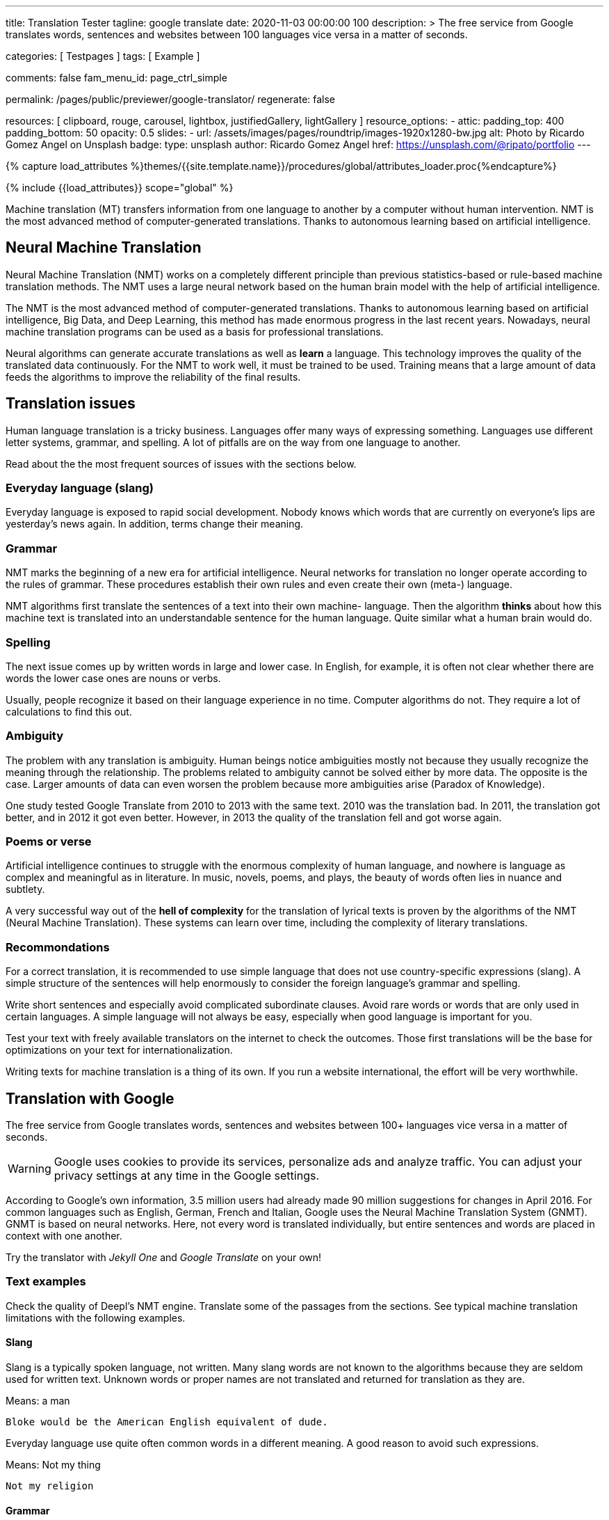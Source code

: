 ---
title:                                  Translation Tester
tagline:                                google translate
date:                                   2020-11-03 00:00:00 +100
description: >
                                        The free service from Google translates words,
                                        sentences and websites between
                                        100+ languages vice versa ​​in a matter of seconds.

categories:                             [ Testpages ]
tags:                                   [ Example ]

comments:                               false
fam_menu_id:                            page_ctrl_simple

permalink:                              /pages/public/previewer/google-translator/
regenerate:                             false

resources:                              [
                                          clipboard, rouge, carousel, lightbox,
                                          justifiedGallery, lightGallery
                                        ]
resource_options:
  - attic:
      padding_top:                      400
      padding_bottom:                   50
      opacity:                          0.5
      slides:
        - url:                          /assets/images/pages/roundtrip/images-1920x1280-bw.jpg
          alt:                          Photo by Ricardo Gomez Angel on Unsplash
          badge:
            type:                       unsplash
            author:                     Ricardo Gomez Angel
            href:                       https://unsplash.com/@ripato/portfolio
---

// Page Initializer
// =============================================================================
// Enable the Liquid Preprocessor
:page-liquid:

// Set (local) page attributes here
// -----------------------------------------------------------------------------
// :page--attr:                         <attr-value>
:images-dir:                            {imagesdir}/pages/roundtrip/100_present_images

//  Load Liquid procedures
// -----------------------------------------------------------------------------
{% capture load_attributes %}themes/{{site.template.name}}/procedures/global/attributes_loader.proc{%endcapture%}

// Load page attributes
// -----------------------------------------------------------------------------
{% include {{load_attributes}} scope="global" %}

// Page content
// ~~~~~~~~~~~~~~~~~~~~~~~~~~~~~~~~~~~~~~~~~~~~~~~~~~~~~~~~~~~~~~~~~~~~~~~~~~~~~
// https://www.py4u.net/discuss/929705

// Include sub-documents
// -----------------------------------------------------------------------------
Machine translation (MT) transfers information from one language to another
by a computer without human intervention. NMT is the most advanced method
of computer-generated translations. Thanks to autonomous learning based on
artificial intelligence.

== Neural Machine Translation

Neural Machine Translation (NMT) works on a completely different principle
than previous statistics-based or rule-based machine translation methods.
The NMT uses a large neural network based on the human brain model with
the help of artificial intelligence.

The NMT is the most advanced method of computer-generated translations.
Thanks to autonomous learning based on artificial intelligence, Big Data,
and Deep Learning, this method has made enormous progress in the last recent
years. Nowadays, neural machine translation programs can be used as a basis
for professional translations.

Neural algorithms can generate accurate translations as well as *learn* a
language. This technology improves the quality of the translated data
continuously. For the NMT to work well, it must be trained to be used.
Training means that a large amount of data feeds the algorithms to
improve the reliability of the final results.

== Translation issues

Human language translation is a tricky business. Languages offer many ways
of expressing something. Languages use different letter systems, grammar,
and spelling. A lot of pitfalls are on the way from one language to another.

Read about the the most frequent sources of issues with the sections below.

=== Everyday language (slang)

Everyday language is exposed to rapid social development. Nobody knows which
words that are currently on everyone's lips are yesterday's news again. In
addition, terms change their meaning.

=== Grammar

NMT marks the beginning of a new era for artificial intelligence. Neural
networks for translation no longer operate according to the rules of grammar.
These procedures establish their own rules and even create their own (meta-)
language.

NMT algorithms first translate the sentences of a text into their own machine-
language. Then the algorithm *thinks* about how this machine text is translated
into an understandable sentence for the human language. Quite similar what
a human brain would do.

=== Spelling

The next issue comes up by written words in large and lower case. In English,
for example, it is often not clear whether there are words the lower case
ones are nouns or verbs.

Usually, people recognize it based on their language experience in no time.
Computer algorithms do not. They require a lot of calculations to find this
out.

=== Ambiguity

The problem with any translation is ambiguity. Human beings notice ambiguities
mostly not because they usually recognize the meaning through the relationship.
The problems related to ambiguity cannot be solved either by more data. The
opposite is the case. Larger amounts of data can even worsen the problem because
more ambiguities arise (Paradox of Knowledge).

One study tested Google Translate from 2010 to 2013 with the same text.
2010 was the translation bad. In 2011, the translation got better, and in
2012 it got even better. However, in 2013 the quality of the translation
fell and got worse again.

=== Poems or verse

Artificial intelligence continues to struggle with the enormous complexity
of human language, and nowhere is language as complex and meaningful as in
literature. In music, novels, poems, and plays, the beauty of words often
lies in nuance and subtlety.

A very successful way out of the *hell of complexity* for the translation
of lyrical texts is proven by the algorithms of the NMT (Neural Machine
Translation). These systems can learn over time, including the complexity
of literary translations.

=== Recommondations

For a correct translation, it is recommended to use simple language that
does not use country-specific expressions (slang). A simple structure of
the sentences will help enormously to consider the foreign language's
grammar and spelling.

Write short sentences and especially avoid complicated subordinate clauses.
Avoid rare words or words that are only used in certain languages. A simple
language will not always be easy, especially when good language is important
for you.

Test your text with freely available translators on the internet to check
the outcomes. Those first translations will be the base for optimizations
on your text for internationalization.

Writing texts for machine translation is a thing of its own. If you run a
website international, the effort will be very worthwhile.

== Translation with Google

The free service from Google translates words, sentences and websites between
100+ languages vice versa ​​in a matter of seconds.

[WARNING]
====
Google uses cookies to provide its services, personalize ads and analyze
traffic. You can adjust your privacy settings at any time in the Google
settings.
====

According to Google's own information, 3.5 million users had already made
90 million suggestions for changes in April 2016. For common languages such
as English, German, French and Italian, Google uses the Neural Machine
Translation System (GNMT). GNMT is based on neural networks. Here, not every
word is translated individually, but entire sentences and words are placed in
context with one another.

Try the translator with _Jekyll One_ and _Google Translate_ on your own!

=== Text examples

Check the quality of Deepl's NMT engine. Translate some of the passages from
the sections. See typical machine translation limitations with the following
examples.

==== Slang

Slang is a typically spoken language, not written. Many slang words are not
known to the algorithms because they are seldom used for written text. Unknown
words or proper names are not translated and returned for translation as they
are.

.Means: a man
----
Bloke would be the American English equivalent of dude.
----

Everyday language use quite often common words in a different meaning. A good
reason to avoid such expressions.

.Means: Not my thing
----
Not my religion
----

==== Grammar

Typical mistakes students make are bloopers. Translations may become wrongly
understood sometimes the same way.

.Language blooper
----
The thing that first caught my eye was a large silver cup that Charles
had won for skating on the mantelpiece
----

==== Ambiguities

Human languages are full of ambiguities. A good example of using them
explicitly is a Joke.

.Jokes
----
A man tells his doctor: “Doc, help me. I’m addicted to Twitter!
The doctor replies: Sorry, I can't follow you.
----

==== Song lyrics

Many translations for song lyrics are wrong and do not give meaning to what
the artists express. The reason: using machine translators of bad quality.

++++
<br/>
++++

[quote, Love of a Lifetime - FireHouse]
____
I guess the time was right for us to say +
we'd take our time and live our lives together day by day +
We'll make a wish and send it on a prayer +
We know our dreams can all come true with love that we can share

With you I never wonder +
will you be there for me? +
With you I never wonder +
you're the right one for me

I finally found the love of a lifetime +
A love to last my whole life through +
I finally found the love of a lifetime +
forever in my heart
____

== Translation languages

++++
<!-- destination language -->
<div class="form-group bmd-form-group mb-2">
  <select id="destination-language" name="destination-language" class="form-control" data-visible-rows="3" is="ms-dropdown" style="min-width: 20rem;">
    <option value="BG" data-image-css="flag-icon flag-icon-bg rectangle size-md"> Bulgarian</option>
    <option value="CS" data-image-css="flag-icon flag-icon-cz rectangle size-md"> Czech</option>
    <option value="DA" data-image-css="flag-icon flag-icon-dk rectangle size-md"> Danish</option>
    <option selected value="DE" data-image-css="flag-icon flag-icon-de rectangle size-md"> German</option>
    <option value="EL" data-image-css="flag-icon flag-icon-gr rectangle size-md"> Greek</option>
    <option value="ES" data-image-css="flag-icon flag-icon-es rectangle size-md"> Spanish</option>
    <option value="EN" data-image-css="flag-icon flag-icon-gb rectangle size-md"> English</option>
    <option value="EN-US" data-image-css="flag-icon flag-icon-us rectangle size-md"> English (American)</option>
    <option value="EN-GB" data-image-css="flag-icon flag-icon-gb rectangle size-md"> English (British)</option>
    <option value="ET" data-image-css="flag-icon flag-icon-ee rectangle size-md"> Estonian</option>
    <option value="FI" data-image-css="flag-icon flag-icon-fi rectangle size-md"> Finnish</option>
    <option value="FR" data-image-css="flag-icon flag-icon-fr rectangle size-md"> French</option>
    <option value="HU" data-image-css="flag-icon flag-icon-hu rectangle size-md"> Hungarian</option>
    <option value="IT" data-image-css="flag-icon flag-icon-it rectangle size-md"> Italian</option>
    <option value="JA" data-image-css="flag-icon flag-icon-jp rectangle size-md"> Japanese</option>
    <option value="LV" data-image-css="flag-icon flag-icon-lv rectangle size-md"> Latvian</option>
    <option value="LT" data-image-css="flag-icon flag-icon-lt rectangle size-md"> Lithuanian</option>
    <option value="NL" data-image-css="flag-icon flag-icon-nl rectangle size-md"> Dutch</option>
    <option value="PL" data-image-css="flag-icon flag-icon-pl rectangle size-md"> Polish</option>
    <option value="PT" data-image-css="flag-icon flag-icon-pt rectangle size-md"> Portuguese</option>
    <option value="PT-PT" data-image-css="flag-icon flag-icon-pt rectangle size-md"> Portuguese (Portugal)</option>
    <option value="PT-BR" data-image-css="flag-icon flag-icon-br rectangle size-md"> Portuguese (Brazilian)</option>
    <option value="RO" data-image-css="flag-icon flag-icon-ro rectangle size-md"> Romanian</option>
    <option value="RU" data-image-css="flag-icon flag-icon-ru rectangle size-md"> Russian</option>
    <option value="SK" data-image-css="flag-icon flag-icon-sk rectangle size-md"> Slovak</option>
    <option value="SL" data-image-css="flag-icon flag-icon-sl rectangle size-md"> Slovenian</option>
    <option value="SV" data-image-css="flag-icon flag-icon-sk rectangle size-md"> Swedish</option>
    <option value="ZH" data-image-css="flag-icon flag-icon-cn rectangle size-md"> Chinese</option>
  </select>
  <label for="destination-language" class="bmd-label-floating">Translation language selection</label>
</div>

++++

++++
<style>

/* hide the suggestion box */
#goog-gt-tt, .goog-te-balloon-frame {
  display: none !important;
}
.goog-text-highlight {
  background: none !important;
  box-shadow: none !important;
}

/* hide the powered by */
.goog-logo-link {display: none !important;}
.goog-te-gadget {height: 28px !important;  overflow: hidden;}

/* remove the top frame */
body{ top: 0 !important;}
.goog-te-banner-frame{display: none !important;}

</style>
++++

++++
<script>

  var gtranslate = true;

  // ---------------------------------------------------------------------------
  // helper functions
  // ---------------------------------------------------------------------------
  function googleTranslateElementInit() {
    new google.translate.TranslateElement({
      pageLanguage: 'en',
      layout: google.translate.TranslateElement.FloatPosition.TOP_LEFT
    },
    'google_translate_element'
    );
  }

  // Set a Cookie
  function setCookie(options /*cName, cValue, expDays*/) {
    var defaults = {
        name: '',
        path: '/',
        expires: 0,
        domain: 'localhost'
    };
    var settings = $.extend(defaults, options);

    var date = new Date();
    date.setTime(date.getTime() + (settings.expires * 24 * 60 * 60 * 1000));
    const expires = "expires=" + date.toUTCString();
    // document.cookie = cName + "=" + cValue + "; " + expires + "; path=/";
    // document.cookie = settings.name + "=" + settings.data  + "; " + expires + "; path=/";
    document.cookie = settings.name + "=" + settings.data  + "; path=/";
  }

  // ---------------------------------------------------------------------------
  // event handler
  // ---------------------------------------------------------------------------
  window.onload = function (event) {
    var cookie_names  = j1.getCookieNames();
    var date          = new Date();
    var timestamp_now = date.toISOString();
    var user_state    = j1.readCookie(cookie_names.user_state);
    var user_consent  = j1.readCookie(cookie_names.user_consent);
    var head          = document.getElementsByTagName('head')[0];
    var script        = document.createElement('script');

    // set script details for google-translate
    script.id  = 'google-translate';
    script.src = '//translate.google.com/translate_a/element.js?cb=googleTranslateElementInit';

    // set current TS
    user_state.last_session_ts = timestamp_now;

    // enable|disable google-translate
    if (!user_consent.personalization || !gtranslate) {
      user_state.google_translate = 'disabled';
      cookie_written = j1.writeCookie({
        name:     cookie_names.user_state,
        data:     user_state,
        samesite: 'Strict',
        expires:  0
      });
      j1.removeCookie({name: 'googtrans'});
    } else {
      user_state.google_translate = 'enabled';
      cookie_written = j1.writeCookie({
        name:     cookie_names.user_state,
        data:     user_state,
        samesite: 'Strict',
        expires:  365
      });
      head.appendChild(script);
    }
  }; // END onload

  $('.lang-select').click(function() {
    var srcLang   = $(this).attr('src-lang');
    var destLang  = $(this).attr('dest-lang');
    var transCode = '/' + srcLang + '/' + destLang;

    // set new language settings
    setCookie({
      name: 'googtrans',
      data: transCode
    });

    // relod the page to apply new language settings
    // window.location = window.location.pathname;
    location.reload();
  });

</script>
++++
